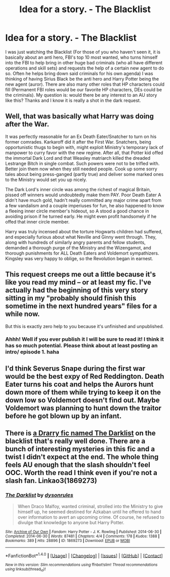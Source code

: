 #+TITLE: Idea for a story. - The Blacklist

* Idea for a story. - The Blacklist
:PROPERTIES:
:Author: Silentone26
:Score: 3
:DateUnix: 1485403790.0
:DateShort: 2017-Jan-26
:END:
I was just watching the Blacklist (For those of you who haven't seen it, it is basically about an anti hero, FBI's top 10 most wanted, who turns himself into the FBI to help bring in other huge bad criminals (who all have different operations and skill sets) and requests the help of a certain new agent to do so. Often he helps bring down said criminals for his own agenda) I was thinking of having Sirius Black be the anti hero and Harry Potter being the new agent (auror). There are also many other roles that HP characters could fill (Permanent FBI roles would be our favorite HP characters, DEs could be the criminals). My question is: would there be any interest to an AU story like this? Thanks and I know it is really a shot in the dark request.


** Well, that was basically what Harry was doing after the War.

It was perfectly reasonable for an Ex Death Eater/Snatcher to turn on his former comrades. Karkaroff did it after the First War. Snatchers, being opportunistic thugs to begin with, might exploit Ministry's temporary lack of manpower to curry favor with the new regime. After all, that Potter kid offed the immortal Dark Lord and that Weasley matriarch killed the dreaded Lestrange Bitch in single combat. Such powers were not to be trifled with. Better join them now when they still needed people. Cook up some sorry tales about being press-ganged (partly true) and deliver some marked ones to the Ministry would set you up nicely.

The Dark Lord's inner circle was among the richest of magical Britain, pissed off winners would undoubtedly make them PAY. Poor Death Eater A didn't have much gold, hadn't really committed any major crime apart from a few vandalism and a couple imperiuses for fun, he also happened to know a fleeing inner circle member's hideout, so A stood a good chance in avoiding prison if he turned early. He might even profit handsomely if he offed that inner circle member.

Harry was truly incensed about the torture Hogwarts children had suffered, and especially furious about what Neville and Ginny went through. They, along with hundreds of similarly angry parents and fellow students, demanded a thorough purge of the Ministry and the Wizengamot, and thorough punishments for ALL Death Eaters and Voldemort sympathizers. Kingsley was very happy to oblige, so the Revolution began in earnest.
:PROPERTIES:
:Author: InquisitorCOC
:Score: 5
:DateUnix: 1485406852.0
:DateShort: 2017-Jan-26
:END:


** This request creeps me out a little because it's like you read my mind -- or at least my fic. I've actually had the beginning of this very story sitting in my "probably should finish this sometime in the next hundred years" files for a while now.

But this is exactly zero help to you because it's unfinished and unpublished.
:PROPERTIES:
:Author: mistermisstep
:Score: 2
:DateUnix: 1485430510.0
:DateShort: 2017-Jan-26
:END:

*** Ahhh! Well if you ever publish it I will be sure to read it! I think it has so much potential. Please think about at least posting an intro/ episode 1. haha
:PROPERTIES:
:Author: Silentone26
:Score: 1
:DateUnix: 1485436293.0
:DateShort: 2017-Jan-26
:END:


** I'd think Severus Snape during the first war would be the best expy of Red Reddington. Death Eater turns his coat and helps the Aurors hunt down more of them while trying to keep it on the down low so Voldemort doesn't find out. Maybe Voldemort was planning to hunt down the traitor before he got blown up by an infant.
:PROPERTIES:
:Score: 1
:DateUnix: 1485458184.0
:DateShort: 2017-Jan-26
:END:


** There is [[http://archiveofourown.org/works/1869273][a Drarry fic named The Darklist]] on the blacklist that's really well done. There are a bunch of interesting mysteries in this fic and a twist I didn't expect at the end. The whole thing feels AU enough that the slash shouldn't feel OOC. Worth the read I think even if you're not a slash fan. Linkao3(1869273)
:PROPERTIES:
:Author: gotkate86
:Score: 1
:DateUnix: 1485677969.0
:DateShort: 2017-Jan-29
:END:

*** [[http://archiveofourown.org/works/1869273][*/The Darklist/*]] by [[http://www.archiveofourown.org/users/dysonrules/pseuds/dysonrules][/dysonrules/]]

#+begin_quote
  When Draco Malfoy, wanted criminal, strolled into the Ministry to give himself up, he seemed destined for Azkaban until he offered to hand over information to avert an upcoming crime. Of course, he refused to divulge that knowledge to anyone but Harry Potter.
#+end_quote

^{/Site/: [[http://www.archiveofourown.org/][Archive of Our Own]] *|* /Fandom/: Harry Potter - J. K. Rowling *|* /Published/: 2014-06-30 *|* /Completed/: 2014-06-30 *|* /Words/: 87481 *|* /Chapters/: 4/4 *|* /Comments/: 178 *|* /Kudos/: 1388 *|* /Bookmarks/: 389 *|* /Hits/: 28896 *|* /ID/: 1869273 *|* /Download/: [[http://archiveofourown.org/downloads/dy/dysonrules/1869273/The%20Darklist.epub?updated_at=1405344316][EPUB]] or [[http://archiveofourown.org/downloads/dy/dysonrules/1869273/The%20Darklist.mobi?updated_at=1405344316][MOBI]]}

--------------

*FanfictionBot*^{1.4.0} *|* [[[https://github.com/tusing/reddit-ffn-bot/wiki/Usage][Usage]]] | [[[https://github.com/tusing/reddit-ffn-bot/wiki/Changelog][Changelog]]] | [[[https://github.com/tusing/reddit-ffn-bot/issues/][Issues]]] | [[[https://github.com/tusing/reddit-ffn-bot/][GitHub]]] | [[[https://www.reddit.com/message/compose?to=tusing][Contact]]]

^{/New in this version: Slim recommendations using/ ffnbot!slim! /Thread recommendations using/ linksub(thread_id)!}
:PROPERTIES:
:Author: FanfictionBot
:Score: 1
:DateUnix: 1485678001.0
:DateShort: 2017-Jan-29
:END:

